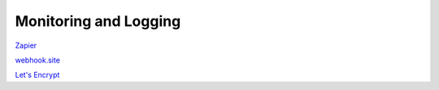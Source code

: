 Monitoring and Logging
######################

`Zapier <https://zapier.com/>`_

`webhook.site <https://webhook.site/>`_

`Let's Encrypt <https://letsencrypt.org/>`_
